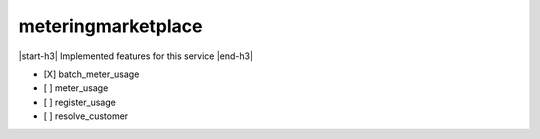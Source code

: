 .. _implementedservice_meteringmarketplace:

.. |start-h3| raw:: html

    <h3>

.. |end-h3| raw:: html

    </h3>

===================
meteringmarketplace
===================

|start-h3| Implemented features for this service |end-h3|

- [X] batch_meter_usage
- [ ] meter_usage
- [ ] register_usage
- [ ] resolve_customer

